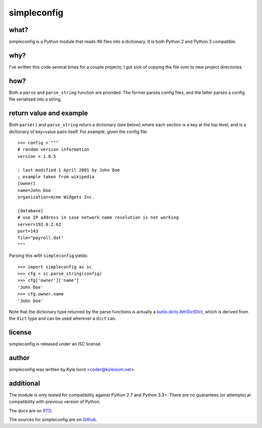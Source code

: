 simpleconfig
============

.. image:: https://travis-ci.org/kisom/pysimpleconfig.svg?branch=master
    :target: https://travis-ci.org/kisom/pysimpleconfig

what?
-----

simpleconfig is a Python module that reads INI files into a dictionary. It
is both Python 2 and Python 3 compatible.

why?
----
I've written this code several times for a couple projects; I got sick of
copying the file over to new project directories.

how?
----

Both a ``parse`` and ``parse_string`` function are provided. The former parses
config files, and the latter parses a config file serialised into a string.

return value and example
------------------------
Both ``parse()`` and ``parse_string`` return a dictionary (see below) where each
section is a key at the top level,
and is a dictionary of key=value pairs itself. For example, given the config
file::

	>>> config = """
	# random version information
	version = 1.0.5

	; last modified 1 April 2001 by John Doe
	; example taken from wikipedia
	[owner]
	name=John Doe
	organization=Acme Widgets Inc.

	[database]
	# use IP address in case network name resolution is not working
	server=192.0.2.62
	port=143
	file="payroll.dat"
	"""

Parsing this with ``simpleconfig`` yields::

	>>> import simpleconfig as sc
	>>> cfg = sc.parse_string(config)
	>>> cfg['owner']['name']
	'John Doe'
	>>> cfg.owner.name
	'John Doe'

Note that the dictionary type returned by the parse functions is actually a
`kutils.dicts.AttrDictDict <http://kutils.readthedocs.io/en/latest/dicts.html>`_,
which is derived from the ``dict`` type and can be used wherever a ``dict`` can.

license
-------
simpleconfig is released under an ISC license.

author
------
simpleconfig was written by Kyle Isom <coder@kyleisom.net>.

additional
----------

The module is only tested for compatibility against Python 2.7 and
Python 3.3+. There are no guarantees (or attempts) at compatibility
with previous version of Python.

The docs are on `RTD <https://simpleconfig.readthedocs.io>`_.

The sources for simpleconfig are on `Github <https://github.com/kisom/pysimpleconfig>`_.

